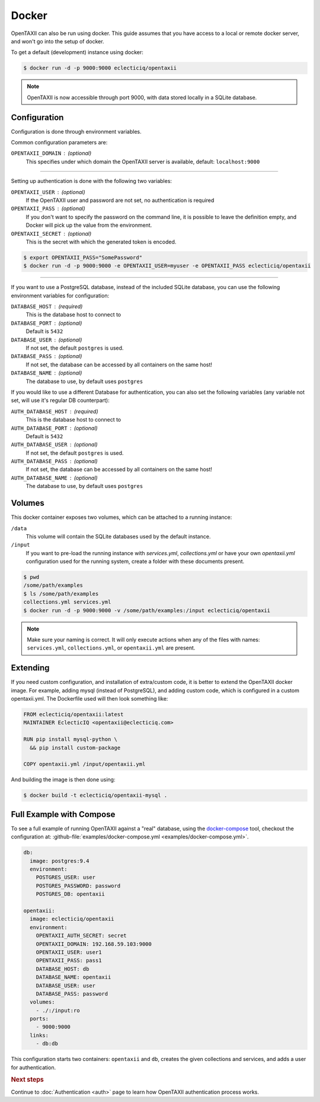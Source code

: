 Docker
======

OpenTAXII can also be run using docker. This guide assumes that you have access to a local or remote docker server, and won't go into the setup of docker.

To get a default (development) instance using docker:

.. code-block:: shell

    $ docker run -d -p 9000:9000 eclecticiq/opentaxii

.. note::

    OpenTAXII is now accessible through port 9000, with data stored locally in a SQLite database.


Configuration
-------------

Configuration is done through environment variables.

Common configuration parameters are:

``OPENTAXII_DOMAIN`` : (optional)
    This specifies under which domain the OpenTAXII server is available, default: ``localhost:9000``

--------------------

Setting up  authentication is done with the following two variables:

``OPENTAXII_USER`` : (optional)
      If the OpenTAXII user and password are not set, no authentication is required

``OPENTAXII_PASS`` : (optional)
      If you don't want to specify the password on the command line, it is possible to leave the definition empty, and Docker will pick up the value from the environment.

``OPENTAXII_SECRET`` : (optional)
    This is the secret with which the generated token is encoded.

.. code-block:: shell

    $ export OPENTAXII_PASS="SomePassword"
    $ docker run -d -p 9000:9000 -e OPENTAXII_USER=myuser -e OPENTAXII_PASS eclecticiq/opentaxii

---------------------

If you want to use a PostgreSQL database, instead of the included SQLite database, you can use the following environment variables for configuration:

``DATABASE_HOST`` : (required)
    This is the database host to connect to

``DATABASE_PORT`` : (optional)
    Default is ``5432``

``DATABASE_USER`` : (optional)
    If not set, the default ``postgres`` is used.

``DATABASE_PASS`` : (optional)
    If not set, the database can be accessed by all containers on the same host!

``DATABASE_NAME`` : (optional)
    The database to use, by default uses ``postgres``

If you would like to use a different Database for authentication, you can also set the following variables (any variable not set, will use it's regular DB counterpart):

``AUTH_DATABASE_HOST`` : (required)
    This is the database host to connect to

``AUTH_DATABASE_PORT`` : (optional)
    Default is ``5432``

``AUTH_DATABASE_USER`` : (optional)
    If not set, the default ``postgres`` is used.

``AUTH_DATABASE_PASS`` : (optional)
    If not set, the database can be accessed by all containers on the same host!

``AUTH_DATABASE_NAME`` : (optional)
    The database to use, by default uses ``postgres``


Volumes
-------

This docker container exposes two volumes, which can be attached to a running instance:

``/data``
    This volume will contain the SQLite databases used by the default instance.

``/input``
    If you want to pre-load the running instance with `services.yml`, `collections.yml` or have your own `opentaxii.yml` configuration used for the running system, create a folder with these documents present.

.. code-block:: shell

    $ pwd
    /some/path/examples
    $ ls /some/path/examples
    collections.yml services.yml
    $ docker run -d -p 9000:9000 -v /some/path/examples:/input eclecticiq/opentaxii

.. note::
    Make sure your naming is correct. It will only execute actions when any of the files with names: ``services.yml``, ``collections.yml``, or ``opentaxii.yml`` are present.

Extending
---------

If you need custom configuration, and installation of extra/custom code, it is better to extend the OpenTAXII docker image. For example, adding mysql (instead of PostgreSQL), and adding custom code, which is configured in a custom opentaxii.yml. The Dockerfile used will then look something like:

.. code-block:: docker

  FROM eclecticiq/opentaxii:latest
  MAINTAINER EclecticIQ <opentaxii@eclecticiq.com>

  RUN pip install mysql-python \
    && pip install custom-package

  COPY opentaxii.yml /input/opentaxii.yml

And building the image is then done using:

.. code-block:: shell

  $ docker build -t eclecticiq/opentaxii-mysql .


Full Example with Compose
-------------------------

To see a full example of running OpenTAXII against a "real" database, using the `docker-compose <https://docs.docker.com/compose/>`_ tool, checkout the configuration at: :github-file:`examples/docker-compose.yml <examples/docker-compose.yml>`.

.. code-block:: yaml

    db:
      image: postgres:9.4
      environment:
        POSTGRES_USER: user
        POSTGRES_PASSWORD: password
        POSTGRES_DB: opentaxii

    opentaxii:
      image: eclecticiq/opentaxii
      environment:
        OPENTAXII_AUTH_SECRET: secret
        OPENTAXII_DOMAIN: 192.168.59.103:9000
        OPENTAXII_USER: user1
        OPENTAXII_PASS: pass1
        DATABASE_HOST: db
        DATABASE_NAME: opentaxii
        DATABASE_USER: user
        DATABASE_PASS: password
      volumes:
        - ./:/input:ro
      ports:
        - 9000:9000
      links:
        - db:db

This configuration starts two containers: ``opentaxii`` and ``db``, creates the given collections and services, and adds a user for authentication.


.. rubric:: Next steps

Continue to :doc:`Authentication <auth>` page to learn how OpenTAXII authentication process works.



.. vim: set spell spelllang=en:
